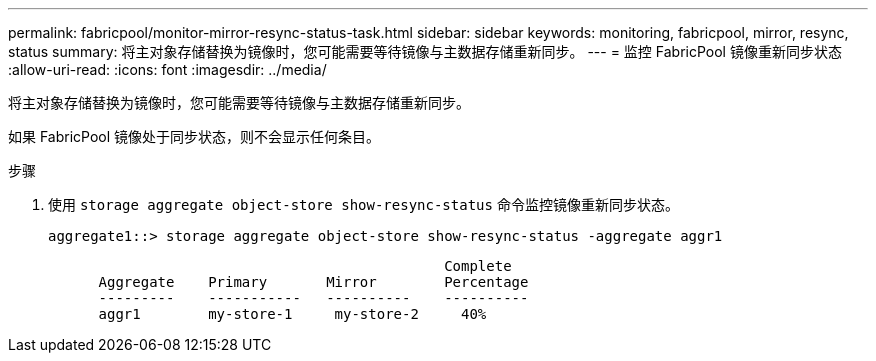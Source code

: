 ---
permalink: fabricpool/monitor-mirror-resync-status-task.html 
sidebar: sidebar 
keywords: monitoring, fabricpool, mirror, resync, status 
summary: 将主对象存储替换为镜像时，您可能需要等待镜像与主数据存储重新同步。 
---
= 监控 FabricPool 镜像重新同步状态
:allow-uri-read: 
:icons: font
:imagesdir: ../media/


[role="lead"]
将主对象存储替换为镜像时，您可能需要等待镜像与主数据存储重新同步。

如果 FabricPool 镜像处于同步状态，则不会显示任何条目。

.步骤
. 使用 `storage aggregate object-store show-resync-status` 命令监控镜像重新同步状态。
+
[listing]
----
aggregate1::> storage aggregate object-store show-resync-status -aggregate aggr1
----
+
[listing]
----
                                               Complete
      Aggregate    Primary       Mirror        Percentage
      ---------    -----------   ----------    ----------
      aggr1        my-store-1     my-store-2     40%
----

